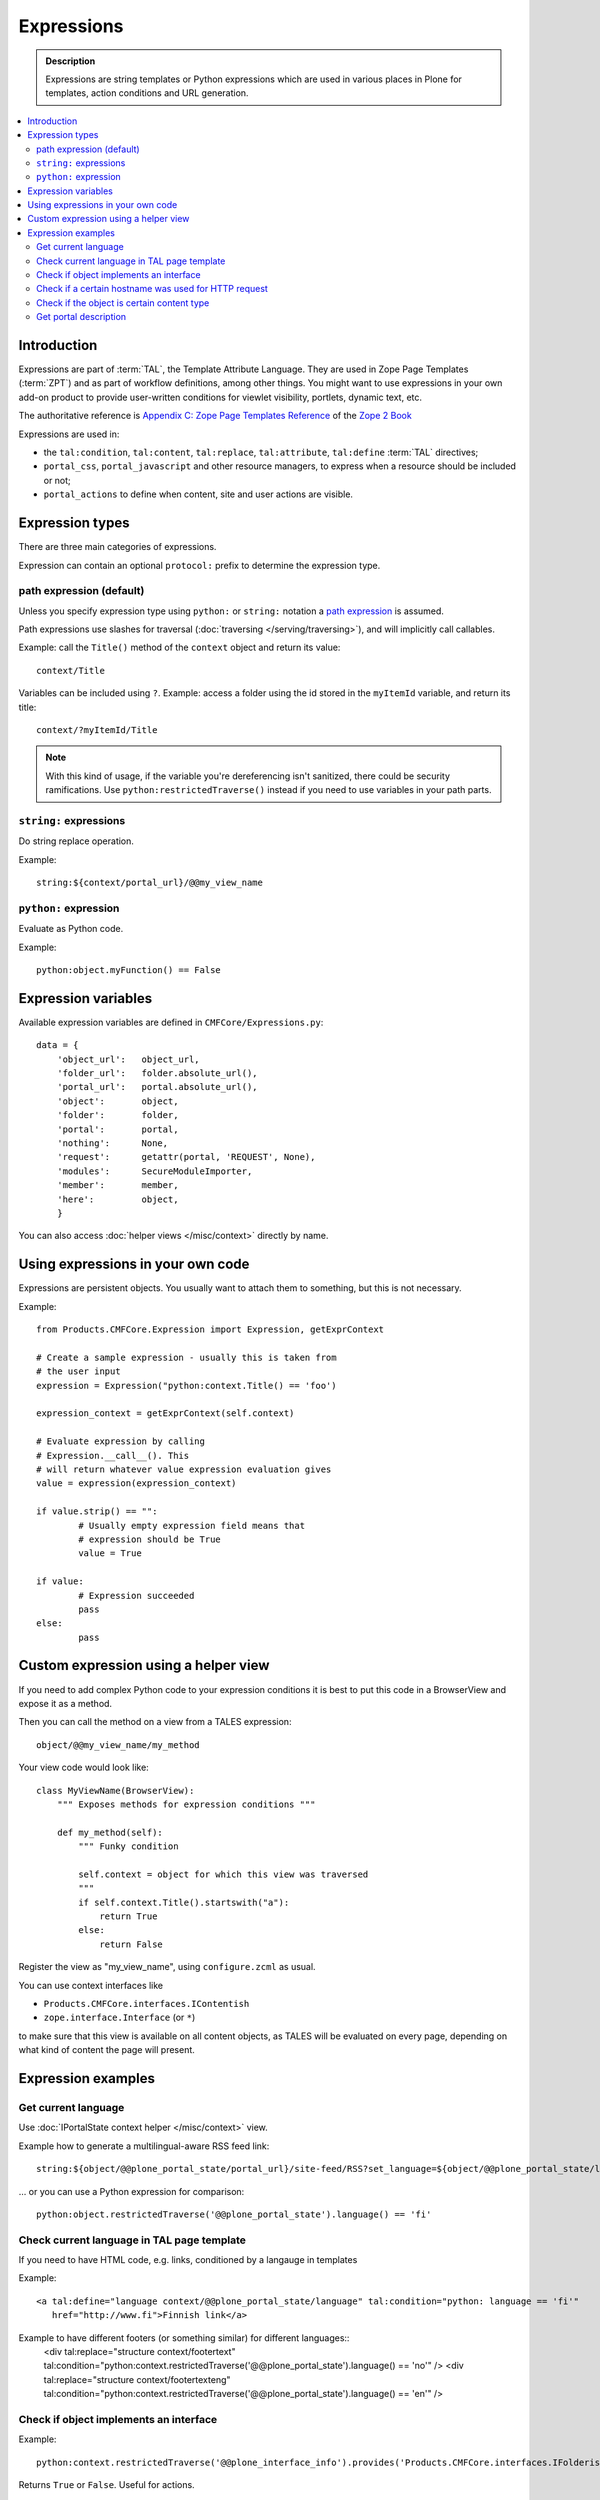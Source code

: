 =============
Expressions
=============

.. admonition:: Description

    Expressions are string templates or Python expressions
    which are used in various places in Plone for templates, action conditions
    and URL generation. 

.. contents:: :local:

Introduction
============

Expressions are part of :term:`TAL`, the Template Attribute Language.
They are used in Zope Page Templates (:term:`ZPT`) and
as part of workflow definitions, among other things.
You might want to use expressions in your own add-on product
to provide user-written conditions for viewlet visibility,
portlets, dynamic text, etc.

The authoritative reference is 
`Appendix C: Zope Page Templates Reference <http://docs.zope.org/zope2/zope2book/AppendixC.html>`_
of the `Zope 2 Book <http://docs.zope.org/zope2/zope2book/index.html>`_

Expressions are used in:

* the ``tal:condition``, ``tal:content``, ``tal:replace``,
  ``tal:attribute``, ``tal:define`` :term:`TAL` directives;
  
* ``portal_css``, ``portal_javascript`` and other resource managers, to
  express when a resource should be included or not;
 
* ``portal_actions`` to define when content, site and user actions are
  visible.
       
Expression types
================
        
There are three main categories of expressions.

Expression can contain an optional ``protocol:`` prefix
to determine the expression type.

path expression (default)
--------------------------

Unless you specify expression type using ``python:`` or ``string:`` notation
a `path expression <http://docs.zope.org/zope2/zope2book/AppendixC.html#tales-path-expressions>`_
is assumed.

Path expressions use slashes for traversal 
(:doc:`traversing </serving/traversing>`),
and will implicitly call callables.

Example: call the ``Title()`` method of the ``context`` object
and return its value::
 
    context/Title        

Variables can be included using ``?``.
Example: access a folder using the id stored in the ``myItemId`` variable,
and return its title::

        context/?myItemId/Title

.. Note::

    With this kind of usage, if the variable you're dereferencing isn't
    sanitized, there could be security ramifications. Use 
    ``python:restrictedTraverse()`` instead if you need to use
    variables in your path parts.

``string:`` expressions
-------------------------

Do string replace operation.

Example::

        string:${context/portal_url}/@@my_view_name

``python:`` expression
------------------------

Evaluate as Python code.

Example::

    python:object.myFunction() == False             
        

Expression variables
==============================

Available expression variables are defined in ``CMFCore/Expressions.py``::

    data = {
        'object_url':   object_url,
        'folder_url':   folder.absolute_url(),
        'portal_url':   portal.absolute_url(),
        'object':       object,
        'folder':       folder,
        'portal':       portal,
        'nothing':      None,
        'request':      getattr(portal, 'REQUEST', None),
        'modules':      SecureModuleImporter,
        'member':       member,
        'here':         object,
        }
        
You can also access :doc:`helper views </misc/context>` directly by name.
    
Using expressions in your own code
===================================

Expressions are persistent objects. You usually
want to attach them to something, but this is not necessary.

Example::

	from Products.CMFCore.Expression import Expression, getExprContext
	
	# Create a sample expression - usually this is taken from
	# the user input
	expression = Expression("python:context.Title() == 'foo')
	
	expression_context = getExprContext(self.context)  
	
	# Evaluate expression by calling
	# Expression.__call__(). This
	# will return whatever value expression evaluation gives
	value = expression(expression_context)
	
	if value.strip() == "":
		# Usually empty expression field means that
		# expression should be True
		value = True
	
	if value:
		# Expression succeeded
		pass
	else:
		pass
		
    
Custom expression using a helper view
=====================================

If you need to add complex Python code to your expression conditions
it is best to put this code in a BrowserView
and expose it as a method.

Then you can call the method on a view from a TALES expression::
    
    object/@@my_view_name/my_method

Your view code would look like::

    class MyViewName(BrowserView):
        """ Exposes methods for expression conditions """ 
            
        def my_method(self):
            """ Funky condition 
            
            self.context = object for which this view was traversed
            """
            if self.context.Title().startswith("a"):
                return True
            else:
                return False

Register the view as "my_view_name", using ``configure.zcml`` as usual.

You can use context interfaces like

* ``Products.CMFCore.interfaces.IContentish``

*  ``zope.interface.Interface`` (or ``*``)

to make sure that this view is available on all content objects,
as TALES will be evaluated on every page,
depending on what kind of content the page will present.

Expression examples
===================

Get current language
--------------------

Use :doc:`IPortalState context helper </misc/context>` view.

Example how to generate a multilingual-aware RSS feed link::

    string:${object/@@plone_portal_state/portal_url}/site-feed/RSS?set_language=${object/@@plone_portal_state/language} 

... or you can use a Python expression for comparison::

    python:object.restrictedTraverse('@@plone_portal_state').language() == 'fi'

Check current language in TAL page template
----------------------------------------------

If you need to have HTML code, e.g. links, conditioned by a langauge in templates

Example::

	<a tal:define="language context/@@plone_portal_state/language" tal:condition="python: language == 'fi'"
           href="http://www.fi">Finnish link</a>
           
Example to have different footers (or something similar) for different languages::
    <div tal:replace="structure context/footertext"  tal:condition="python:context.restrictedTraverse('@@plone_portal_state').language() == 'no'" /> 
    <div tal:replace="structure context/footertexteng"  tal:condition="python:context.restrictedTraverse('@@plone_portal_state').language() == 'en'" />


Check if object implements an interface
--------------------------------------------

Example::

    python:context.restrictedTraverse('@@plone_interface_info').provides('Products.CMFCore.interfaces.IFolderish')            

Returns ``True`` or ``False``. Useful for actions. 

Check if a certain hostname was used for HTTP request
--------------------------------------------------------

Example::

    python:"localhost" in request.environ.get("HTTP_HOST", "")


Check if the object is certain content type
----------------------------------------------

Example::

    python:getattr(object, "portal_type", "") == "Custom GeoLocation"


Get portal description
----------------------

Example::

    tal:define="
            portal context/portal_url/getPortalObject;
            portal_description portal/Description"
